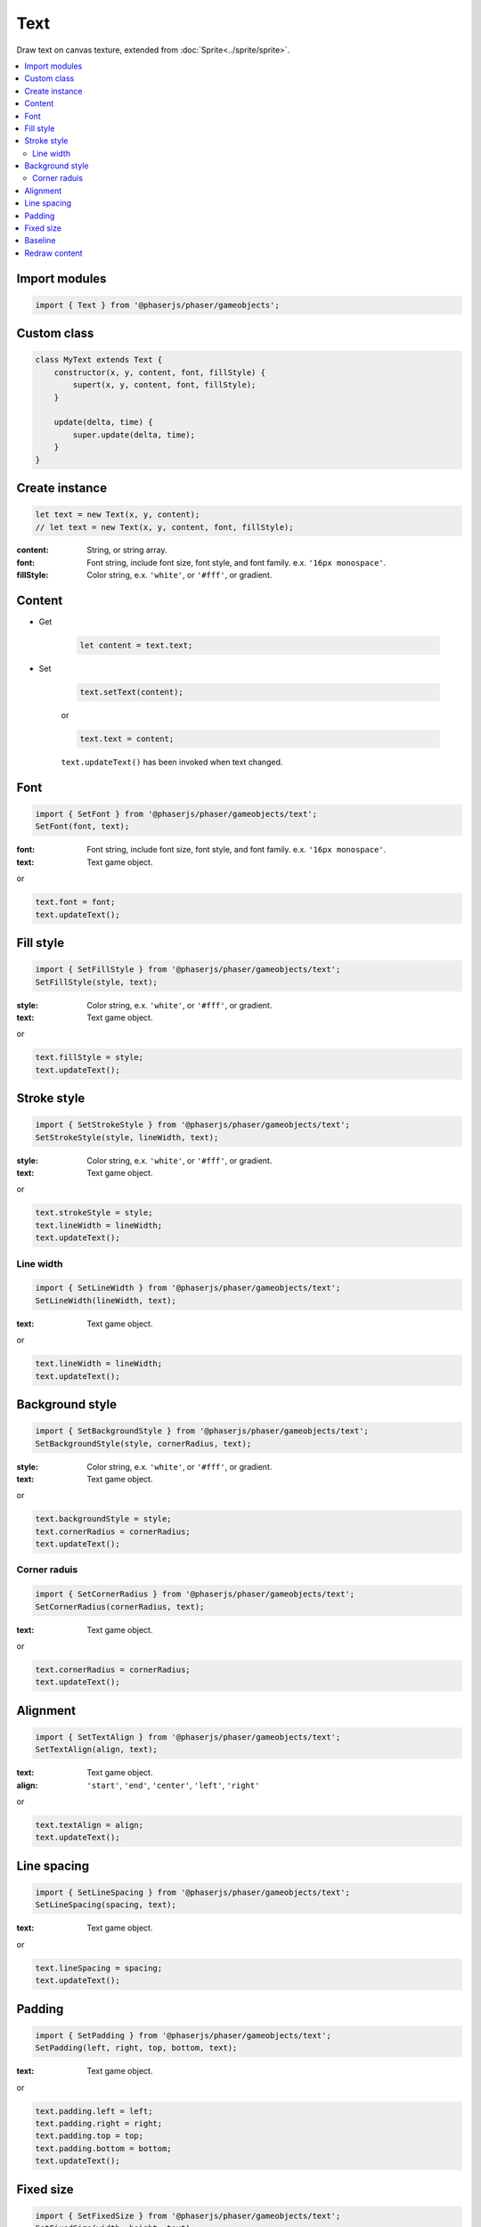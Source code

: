 =============================================================================
Text
=============================================================================

Draw text on canvas texture, extended from :doc:`Sprite<../sprite/sprite>`.

.. contents:: :local:


Import modules
=============================================================================

.. code-block:: javascript

    import { Text } from '@phaserjs/phaser/gameobjects';


Custom class
=============================================================================

.. code-block:: javascript

    class MyText extends Text {
        constructor(x, y, content, font, fillStyle) {
            supert(x, y, content, font, fillStyle);
        }

        update(delta, time) {
            super.update(delta, time);
        }
    }


Create instance
=============================================================================

.. code-block:: javascript

    let text = new Text(x, y, content);
    // let text = new Text(x, y, content, font, fillStyle);

:content: String, or string array.
:font: Font string, include font size, font style, and font family. e.x. ``'16px monospace'``.
:fillStyle: Color string, e.x. ``'white'``, or ``'#fff'``, or gradient.


Content
=============================================================================

* Get

    .. code-block:: javascript

        let content = text.text;

* Set

    .. code-block:: javascript

        text.setText(content);

    or

    .. code-block:: javascript

        text.text = content;

    ``text.updateText()`` has been invoked when text changed.

Font
=============================================================================

.. code-block:: javascript

    import { SetFont } from '@phaserjs/phaser/gameobjects/text';
    SetFont(font, text);

:font: Font string, include font size, font style, and font family. e.x. ``'16px monospace'``.
:text: Text game object.

or

.. code-block:: javascript

    text.font = font;
    text.updateText();


Fill style
=============================================================================

.. code-block:: javascript

    import { SetFillStyle } from '@phaserjs/phaser/gameobjects/text';
    SetFillStyle(style, text);

:style: Color string, e.x. ``'white'``, or ``'#fff'``, or gradient.
:text: Text game object.

or

.. code-block:: javascript

    text.fillStyle = style;
    text.updateText();


Stroke style
=============================================================================

.. code-block:: javascript

    import { SetStrokeStyle } from '@phaserjs/phaser/gameobjects/text';
    SetStrokeStyle(style, lineWidth, text);

:style: Color string, e.x. ``'white'``, or ``'#fff'``, or gradient.
:text: Text game object.

or

.. code-block:: javascript

    text.strokeStyle = style;
    text.lineWidth = lineWidth;
    text.updateText();


Line width
-----------------------------------------------------------------------------

.. code-block:: javascript

    import { SetLineWidth } from '@phaserjs/phaser/gameobjects/text';
    SetLineWidth(lineWidth, text);

:text: Text game object.

or

.. code-block:: javascript

    text.lineWidth = lineWidth;
    text.updateText();


Background style
=============================================================================

.. code-block:: javascript

    import { SetBackgroundStyle } from '@phaserjs/phaser/gameobjects/text';
    SetBackgroundStyle(style, cornerRadius, text);

:style: Color string, e.x. ``'white'``, or ``'#fff'``, or gradient.
:text: Text game object.

or

.. code-block:: javascript

    text.backgroundStyle = style;
    text.cornerRadius = cornerRadius;
    text.updateText();


Corner raduis
-----------------------------------------------------------------------------

.. code-block:: javascript

    import { SetCornerRadius } from '@phaserjs/phaser/gameobjects/text';
    SetCornerRadius(cornerRadius, text);

:text: Text game object.

or

.. code-block:: javascript

    text.cornerRadius = cornerRadius;
    text.updateText();


Alignment
=============================================================================

.. code-block:: javascript

    import { SetTextAlign } from '@phaserjs/phaser/gameobjects/text';
    SetTextAlign(align, text);

:text: Text game object.
:align: ``'start'``, ``'end'``, ``'center'``, ``'left'``, ``'right'``

or

.. code-block:: javascript

    text.textAlign = align;
    text.updateText();


Line spacing
=============================================================================

.. code-block:: javascript

    import { SetLineSpacing } from '@phaserjs/phaser/gameobjects/text';
    SetLineSpacing(spacing, text);

:text: Text game object.

or

.. code-block:: javascript

    text.lineSpacing = spacing;
    text.updateText();


Padding
=============================================================================

.. code-block:: javascript

    import { SetPadding } from '@phaserjs/phaser/gameobjects/text';
    SetPadding(left, right, top, bottom, text);

:text: Text game object.

or

.. code-block:: javascript

    text.padding.left = left;
    text.padding.right = right;
    text.padding.top = top;
    text.padding.bottom = bottom;
    text.updateText();


Fixed size
=============================================================================

.. code-block:: javascript

    import { SetFixedSize } from '@phaserjs/phaser/gameobjects/text';
    SetFixedSize(width, height, text);

:text: Text game object.

or

.. code-block:: javascript

    text.fixedWidth = width;
    text.fixedHeight = height;
    text.updateText();


Baseline
=============================================================================

.. code-block:: javascript

    import { SetTextBaseline } from '@phaserjs/phaser/gameobjects/text';
    SetTextBaseline(baseline, text);

:text: Text game object.
:baseline: ``'alphabetic'``, ``'top'``, ``'hanging'``, ``'middle'``, ``'ideographic'``, ``'bottom'``

or

.. code-block:: javascript

    text.textBaseline = baseline;
    text.updateText();


Redraw content
=============================================================================

.. code-block:: javascript

    text.updateText();


